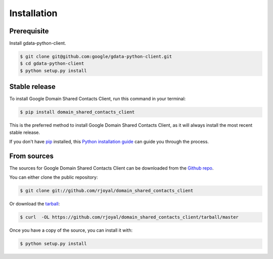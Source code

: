.. highlight:: shell

============
Installation
============


Prerequisite
------------

Install gdata-python-client.

.. code-block:: console

    $ git clone git@github.com:google/gdata-python-client.git
    $ cd gdata-python-client
    $ python setup.py install

Stable release
--------------

To install Google Domain Shared Contacts Client, run this command in your terminal:

.. code-block:: console

    $ pip install domain_shared_contacts_client

This is the preferred method to install Google Domain Shared Contacts Client, as it will always install the most recent stable release. 

If you don't have `pip`_ installed, this `Python installation guide`_ can guide
you through the process.

.. _pip: https://pip.pypa.io
.. _Python installation guide: http://docs.python-guide.org/en/latest/starting/installation/


From sources
------------

The sources for Google Domain Shared Contacts Client can be downloaded from the `Github repo`_.

You can either clone the public repository:

.. code-block:: console

    $ git clone git://github.com/rjoyal/domain_shared_contacts_client

Or download the `tarball`_:

.. code-block:: console

    $ curl  -OL https://github.com/rjoyal/domain_shared_contacts_client/tarball/master

Once you have a copy of the source, you can install it with:

.. code-block:: console

    $ python setup.py install


.. _Github repo: https://github.com/rjoyal/domain_shared_contacts_client
.. _tarball: https://github.com/rjoyal/domain_shared_contacts_client/tarball/master
